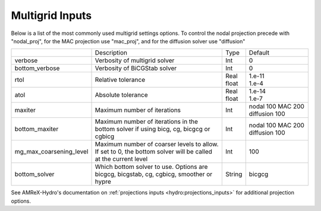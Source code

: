 .. _Chap:InputsMultigrid:

Multigrid Inputs
================

Below is a list of the most commonly used multigrid settings options.
To control the nodal projection precede with "nodal_proj", for the MAC projection use "mac_proj", and
for the diffusion solver use "diffusion"

+-------------------------+-----------------------------------------------------------------------+-------------+----------------+
|                         |  Description                                                          |   Type      | Default        |
+-------------------------+-----------------------------------------------------------------------+-------------+----------------+
| verbose                 |  Verbosity of multigrid solver                                        |    Int      |   0            |
+-------------------------+-----------------------------------------------------------------------+-------------+----------------+
| bottom_verbose          |  Verbosity of BiCGStab solver                                         |    Int      |   0            |
+-------------------------+-----------------------------------------------------------------------+-------------+----------------+
| rtol                    |  Relative tolerance                                                   |  | Real     |  | 1.e-11      |
|                         |                                                                       |  | float    |  | 1.e-4       |
+-------------------------+-----------------------------------------------------------------------+-------------+----------------+
| atol                    |  Absolute tolerance                                                   |  | Real     |  | 1.e-14      |
|                         |                                                                       |  | float    |  | 1.e-7       |
+-------------------------+-----------------------------------------------------------------------+-------------+----------------+
| maxiter                 |  Maximum number of iterations                                         |    Int      | nodal 100      |
|                         |                                                                       |             | MAC   200      |
|                         |                                                                       |             | diffusion 100  |
+-------------------------+-----------------------------------------------------------------------+-------------+----------------+
| bottom_maxiter          |  Maximum number of iterations in the                                  |    Int      | nodal 100      |
|                         |  bottom solver if using bicg, cg, bicgcg or cgbicg                    |             | MAC   200      |
|                         |                                                                       |             | diffusion 100  |
+-------------------------+-----------------------------------------------------------------------+-------------+----------------+
| mg_max_coarsening_level |  Maximum number of coarser levels to allow.                           |    Int      |   100          |
|                         |  If set to 0, the bottom solver will be called at the current level   |             |                |
+-------------------------+-----------------------------------------------------------------------+-------------+----------------+
| bottom_solver           |  Which bottom solver to use.                                          |  String     |   bicgcg       |
|                         |  Options are bicgcg, bicgstab, cg, cgbicg, smoother or hypre          |             |                |
+-------------------------+-----------------------------------------------------------------------+-------------+----------------+

See AMReX-Hydro's documentation on :ref:`projections inputs <hydro:projections_inputs>` for additional projection options.
